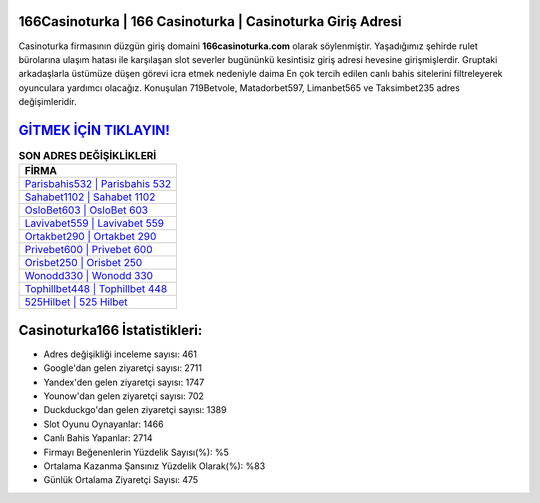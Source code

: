 ﻿166Casinoturka | 166 Casinoturka | Casinoturka Giriş Adresi
===================================

.. image:: images/casinoturka-giris.jpg
   :width: 600
   
Casinoturka firmasının düzgün giriş domaini **166casinoturka.com** olarak söylenmiştir. Yaşadığımız şehirde rulet bürolarına ulaşım hatası ile karşılaşan slot severler bugününkü kesintisiz giriş adresi hevesine girişmişlerdir. Gruptaki arkadaşlarla üstümüze düşen görevi icra etmek nedeniyle daima En çok tercih edilen canlı bahis sitelerini filtreleyerek oyunculara yardımcı olacağız. Konuşulan 719Betvole, Matadorbet597, Limanbet565 ve Taksimbet235 adres değişimleridir.

`GİTMEK İÇİN TIKLAYIN! <https://uclck.me/gonow>`_
==============

.. list-table:: **SON ADRES DEĞİŞİKLİKLERİ**
   :widths: 100
   :header-rows: 1

   * - FİRMA
   * - `Parisbahis532 | Parisbahis 532 <parisbahis532-parisbahis-532-parisbahis-giris-adresi.html>`_
   * - `Sahabet1102 | Sahabet 1102 <sahabet1102-sahabet-1102-sahabet-giris-adresi.html>`_
   * - `OsloBet603 | OsloBet 603 <oslobet603-oslobet-603-oslobet-giris-adresi.html>`_	 
   * - `Lavivabet559 | Lavivabet 559 <lavivabet559-lavivabet-559-lavivabet-giris-adresi.html>`_	 
   * - `Ortakbet290 | Ortakbet 290 <ortakbet290-ortakbet-290-ortakbet-giris-adresi.html>`_ 
   * - `Privebet600 | Privebet 600 <privebet600-privebet-600-privebet-giris-adresi.html>`_
   * - `Orisbet250 | Orisbet 250 <orisbet250-orisbet-250-orisbet-giris-adresi.html>`_	 
   * - `Wonodd330 | Wonodd 330 <wonodd330-wonodd-330-wonodd-giris-adresi.html>`_
   * - `Tophillbet448 | Tophillbet 448 <tophillbet448-tophillbet-448-tophillbet-giris-adresi.html>`_
   * - `525Hilbet | 525 Hilbet <525hilbet-525-hilbet-hilbet-giris-adresi.html>`_
	 
Casinoturka166 İstatistikleri:
===================================	 
* Adres değişikliği inceleme sayısı: 461
* Google'dan gelen ziyaretçi sayısı: 2711
* Yandex'den gelen ziyaretçi sayısı: 1747
* Younow'dan gelen ziyaretçi sayısı: 702
* Duckduckgo'dan gelen ziyaretçi sayısı: 1389
* Slot Oyunu Oynayanlar: 1466
* Canlı Bahis Yapanlar: 2714
* Firmayı Beğenenlerin Yüzdelik Sayısı(%): %5
* Ortalama Kazanma Şansınız Yüzdelik Olarak(%): %83
* Günlük Ortalama Ziyaretçi Sayısı: 475
